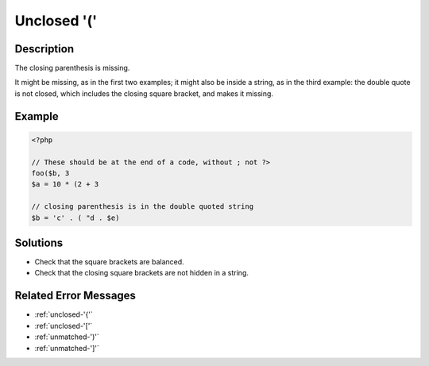 .. _unclosed-'(':

Unclosed '('
------------
 
.. meta::
	:description:
		Unclosed '(': The closing parenthesis is missing.
	:og:image: https://php-changed-behaviors.readthedocs.io/en/latest/_static/logo.png
	:og:type: article
	:og:title: Unclosed &#039;(&#039;
	:og:description: The closing parenthesis is missing
	:og:url: https://php-errors.readthedocs.io/en/latest/messages/unclosed-%27%28%27.html
	:og:locale: en
	:twitter:card: summary_large_image
	:twitter:site: @exakat
	:twitter:title: Unclosed '('
	:twitter:description: Unclosed '(': The closing parenthesis is missing
	:twitter:creator: @exakat
	:twitter:image:src: https://php-changed-behaviors.readthedocs.io/en/latest/_static/logo.png

.. raw:: html

	<script type="application/ld+json">{"@context":"https:\/\/schema.org","@graph":[{"@type":"WebPage","@id":"https:\/\/php-errors.readthedocs.io\/en\/latest\/tips\/unclosed-'('.html","url":"https:\/\/php-errors.readthedocs.io\/en\/latest\/tips\/unclosed-'('.html","name":"Unclosed '('","isPartOf":{"@id":"https:\/\/www.exakat.io\/"},"datePublished":"Tue, 21 Jan 2025 10:41:54 +0000","dateModified":"Tue, 21 Jan 2025 10:41:54 +0000","description":"The closing parenthesis is missing","inLanguage":"en-US","potentialAction":[{"@type":"ReadAction","target":["https:\/\/php-tips.readthedocs.io\/en\/latest\/tips\/unclosed-'('.html"]}]},{"@type":"WebSite","@id":"https:\/\/www.exakat.io\/","url":"https:\/\/www.exakat.io\/","name":"Exakat","description":"Smart PHP static analysis","inLanguage":"en-US"}]}</script>

Description
___________
 
The closing parenthesis is missing. 

It might be missing, as in the first two examples; it might also be inside a string, as in the third example: the double quote is not closed, which includes the closing square bracket, and makes it missing.

Example
_______

.. code-block:: php

   <?php
   
   // These should be at the end of a code, without ; not ?>
   foo($b, 3
   $a = 10 * (2 + 3
   
   // closing parenthesis is in the double quoted string
   $b = 'c' . ( "d . $e)
   

Solutions
_________

+ Check that the square brackets are balanced.
+ Check that the closing square brackets are not hidden in a string.

Related Error Messages
______________________

+ :ref:`unclosed-'{'`
+ :ref:`unclosed-'['`
+ :ref:`unmatched-')'`
+ :ref:`unmatched-']'`
